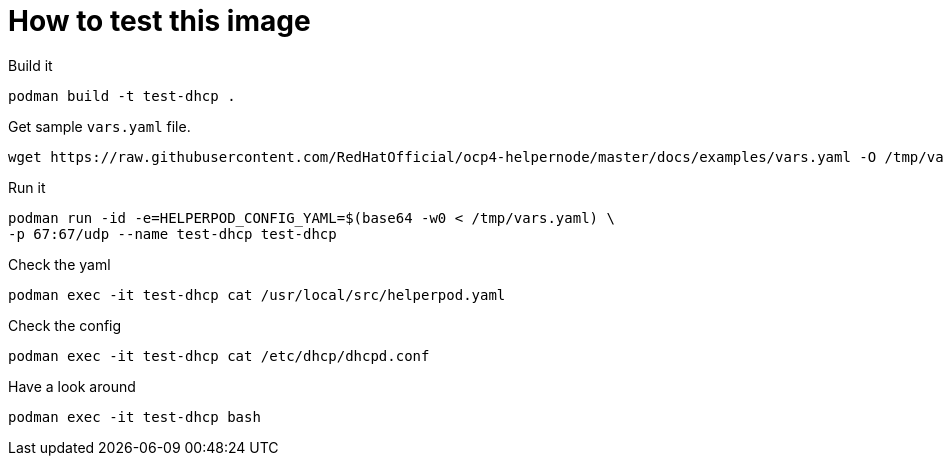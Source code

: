 # How to test this image

Build it

```shell
podman build -t test-dhcp .
```

Get sample `vars.yaml` file.

```shell
wget https://raw.githubusercontent.com/RedHatOfficial/ocp4-helpernode/master/docs/examples/vars.yaml -O /tmp/vars.yaml
```

Run it

```shell
podman run -id -e=HELPERPOD_CONFIG_YAML=$(base64 -w0 < /tmp/vars.yaml) \
-p 67:67/udp --name test-dhcp test-dhcp
```

Check the yaml

```shell
podman exec -it test-dhcp cat /usr/local/src/helperpod.yaml
```

Check the config

```shell
podman exec -it test-dhcp cat /etc/dhcp/dhcpd.conf
```

Have a look around

```shell
podman exec -it test-dhcp bash
```
